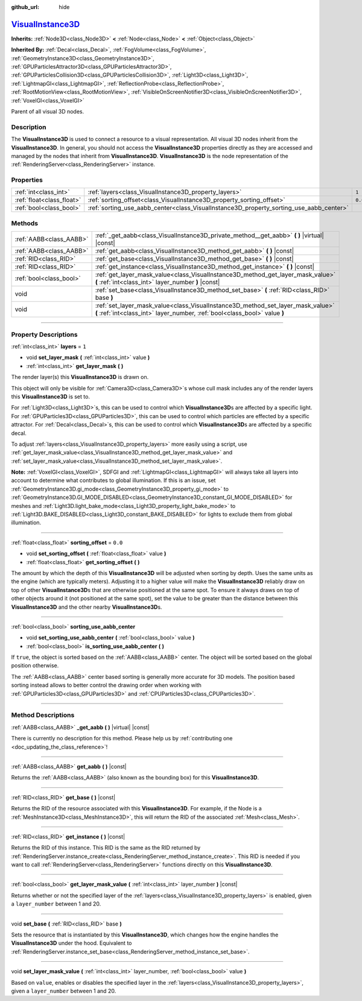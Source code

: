 :github_url: hide

.. DO NOT EDIT THIS FILE!!!
.. Generated automatically from Godot engine sources.
.. Generator: https://github.com/godotengine/godot/tree/master/doc/tools/make_rst.py.
.. XML source: https://github.com/godotengine/godot/tree/master/doc/classes/VisualInstance3D.xml.

.. _class_VisualInstance3D:

`VisualInstance3D <https://github.com/godotengine/godot/blob/master/scene/3d/visual_instance_3d.h#L36>`_
========================================================================================================

**Inherits:** :ref:`Node3D<class_Node3D>` **<** :ref:`Node<class_Node>` **<** :ref:`Object<class_Object>`

**Inherited By:** :ref:`Decal<class_Decal>`, :ref:`FogVolume<class_FogVolume>`, :ref:`GeometryInstance3D<class_GeometryInstance3D>`, :ref:`GPUParticlesAttractor3D<class_GPUParticlesAttractor3D>`, :ref:`GPUParticlesCollision3D<class_GPUParticlesCollision3D>`, :ref:`Light3D<class_Light3D>`, :ref:`LightmapGI<class_LightmapGI>`, :ref:`ReflectionProbe<class_ReflectionProbe>`, :ref:`RootMotionView<class_RootMotionView>`, :ref:`VisibleOnScreenNotifier3D<class_VisibleOnScreenNotifier3D>`, :ref:`VoxelGI<class_VoxelGI>`

Parent of all visual 3D nodes.

.. rst-class:: classref-introduction-group

Description
-----------

The **VisualInstance3D** is used to connect a resource to a visual representation. All visual 3D nodes inherit from the **VisualInstance3D**. In general, you should not access the **VisualInstance3D** properties directly as they are accessed and managed by the nodes that inherit from **VisualInstance3D**. **VisualInstance3D** is the node representation of the :ref:`RenderingServer<class_RenderingServer>` instance.

.. rst-class:: classref-reftable-group

Properties
----------

.. table::
   :widths: auto

   +---------------------------+-----------------------------------------------------------------------------------------+---------+
   | :ref:`int<class_int>`     | :ref:`layers<class_VisualInstance3D_property_layers>`                                   | ``1``   |
   +---------------------------+-----------------------------------------------------------------------------------------+---------+
   | :ref:`float<class_float>` | :ref:`sorting_offset<class_VisualInstance3D_property_sorting_offset>`                   | ``0.0`` |
   +---------------------------+-----------------------------------------------------------------------------------------+---------+
   | :ref:`bool<class_bool>`   | :ref:`sorting_use_aabb_center<class_VisualInstance3D_property_sorting_use_aabb_center>` |         |
   +---------------------------+-----------------------------------------------------------------------------------------+---------+

.. rst-class:: classref-reftable-group

Methods
-------

.. table::
   :widths: auto

   +-------------------------+---------------------------------------------------------------------------------------------------------------------------------------------------------------+
   | :ref:`AABB<class_AABB>` | :ref:`_get_aabb<class_VisualInstance3D_private_method__get_aabb>` **(** **)** |virtual| |const|                                                               |
   +-------------------------+---------------------------------------------------------------------------------------------------------------------------------------------------------------+
   | :ref:`AABB<class_AABB>` | :ref:`get_aabb<class_VisualInstance3D_method_get_aabb>` **(** **)** |const|                                                                                   |
   +-------------------------+---------------------------------------------------------------------------------------------------------------------------------------------------------------+
   | :ref:`RID<class_RID>`   | :ref:`get_base<class_VisualInstance3D_method_get_base>` **(** **)** |const|                                                                                   |
   +-------------------------+---------------------------------------------------------------------------------------------------------------------------------------------------------------+
   | :ref:`RID<class_RID>`   | :ref:`get_instance<class_VisualInstance3D_method_get_instance>` **(** **)** |const|                                                                           |
   +-------------------------+---------------------------------------------------------------------------------------------------------------------------------------------------------------+
   | :ref:`bool<class_bool>` | :ref:`get_layer_mask_value<class_VisualInstance3D_method_get_layer_mask_value>` **(** :ref:`int<class_int>` layer_number **)** |const|                        |
   +-------------------------+---------------------------------------------------------------------------------------------------------------------------------------------------------------+
   | void                    | :ref:`set_base<class_VisualInstance3D_method_set_base>` **(** :ref:`RID<class_RID>` base **)**                                                                |
   +-------------------------+---------------------------------------------------------------------------------------------------------------------------------------------------------------+
   | void                    | :ref:`set_layer_mask_value<class_VisualInstance3D_method_set_layer_mask_value>` **(** :ref:`int<class_int>` layer_number, :ref:`bool<class_bool>` value **)** |
   +-------------------------+---------------------------------------------------------------------------------------------------------------------------------------------------------------+

.. rst-class:: classref-section-separator

----

.. rst-class:: classref-descriptions-group

Property Descriptions
---------------------

.. _class_VisualInstance3D_property_layers:

.. rst-class:: classref-property

:ref:`int<class_int>` **layers** = ``1``

.. rst-class:: classref-property-setget

- void **set_layer_mask** **(** :ref:`int<class_int>` value **)**
- :ref:`int<class_int>` **get_layer_mask** **(** **)**

The render layer(s) this **VisualInstance3D** is drawn on.

This object will only be visible for :ref:`Camera3D<class_Camera3D>`\ s whose cull mask includes any of the render layers this **VisualInstance3D** is set to.

For :ref:`Light3D<class_Light3D>`\ s, this can be used to control which **VisualInstance3D**\ s are affected by a specific light. For :ref:`GPUParticles3D<class_GPUParticles3D>`, this can be used to control which particles are effected by a specific attractor. For :ref:`Decal<class_Decal>`\ s, this can be used to control which **VisualInstance3D**\ s are affected by a specific decal.

To adjust :ref:`layers<class_VisualInstance3D_property_layers>` more easily using a script, use :ref:`get_layer_mask_value<class_VisualInstance3D_method_get_layer_mask_value>` and :ref:`set_layer_mask_value<class_VisualInstance3D_method_set_layer_mask_value>`.

\ **Note:** :ref:`VoxelGI<class_VoxelGI>`, SDFGI and :ref:`LightmapGI<class_LightmapGI>` will always take all layers into account to determine what contributes to global illumination. If this is an issue, set :ref:`GeometryInstance3D.gi_mode<class_GeometryInstance3D_property_gi_mode>` to :ref:`GeometryInstance3D.GI_MODE_DISABLED<class_GeometryInstance3D_constant_GI_MODE_DISABLED>` for meshes and :ref:`Light3D.light_bake_mode<class_Light3D_property_light_bake_mode>` to :ref:`Light3D.BAKE_DISABLED<class_Light3D_constant_BAKE_DISABLED>` for lights to exclude them from global illumination.

.. rst-class:: classref-item-separator

----

.. _class_VisualInstance3D_property_sorting_offset:

.. rst-class:: classref-property

:ref:`float<class_float>` **sorting_offset** = ``0.0``

.. rst-class:: classref-property-setget

- void **set_sorting_offset** **(** :ref:`float<class_float>` value **)**
- :ref:`float<class_float>` **get_sorting_offset** **(** **)**

The amount by which the depth of this **VisualInstance3D** will be adjusted when sorting by depth. Uses the same units as the engine (which are typically meters). Adjusting it to a higher value will make the **VisualInstance3D** reliably draw on top of other **VisualInstance3D**\ s that are otherwise positioned at the same spot. To ensure it always draws on top of other objects around it (not positioned at the same spot), set the value to be greater than the distance between this **VisualInstance3D** and the other nearby **VisualInstance3D**\ s.

.. rst-class:: classref-item-separator

----

.. _class_VisualInstance3D_property_sorting_use_aabb_center:

.. rst-class:: classref-property

:ref:`bool<class_bool>` **sorting_use_aabb_center**

.. rst-class:: classref-property-setget

- void **set_sorting_use_aabb_center** **(** :ref:`bool<class_bool>` value **)**
- :ref:`bool<class_bool>` **is_sorting_use_aabb_center** **(** **)**

If ``true``, the object is sorted based on the :ref:`AABB<class_AABB>` center. The object will be sorted based on the global position otherwise.

The :ref:`AABB<class_AABB>` center based sorting is generally more accurate for 3D models. The position based sorting instead allows to better control the drawing order when working with :ref:`GPUParticles3D<class_GPUParticles3D>` and :ref:`CPUParticles3D<class_CPUParticles3D>`.

.. rst-class:: classref-section-separator

----

.. rst-class:: classref-descriptions-group

Method Descriptions
-------------------

.. _class_VisualInstance3D_private_method__get_aabb:

.. rst-class:: classref-method

:ref:`AABB<class_AABB>` **_get_aabb** **(** **)** |virtual| |const|

.. container:: contribute

	There is currently no description for this method. Please help us by :ref:`contributing one <doc_updating_the_class_reference>`!

.. rst-class:: classref-item-separator

----

.. _class_VisualInstance3D_method_get_aabb:

.. rst-class:: classref-method

:ref:`AABB<class_AABB>` **get_aabb** **(** **)** |const|

Returns the :ref:`AABB<class_AABB>` (also known as the bounding box) for this **VisualInstance3D**.

.. rst-class:: classref-item-separator

----

.. _class_VisualInstance3D_method_get_base:

.. rst-class:: classref-method

:ref:`RID<class_RID>` **get_base** **(** **)** |const|

Returns the RID of the resource associated with this **VisualInstance3D**. For example, if the Node is a :ref:`MeshInstance3D<class_MeshInstance3D>`, this will return the RID of the associated :ref:`Mesh<class_Mesh>`.

.. rst-class:: classref-item-separator

----

.. _class_VisualInstance3D_method_get_instance:

.. rst-class:: classref-method

:ref:`RID<class_RID>` **get_instance** **(** **)** |const|

Returns the RID of this instance. This RID is the same as the RID returned by :ref:`RenderingServer.instance_create<class_RenderingServer_method_instance_create>`. This RID is needed if you want to call :ref:`RenderingServer<class_RenderingServer>` functions directly on this **VisualInstance3D**.

.. rst-class:: classref-item-separator

----

.. _class_VisualInstance3D_method_get_layer_mask_value:

.. rst-class:: classref-method

:ref:`bool<class_bool>` **get_layer_mask_value** **(** :ref:`int<class_int>` layer_number **)** |const|

Returns whether or not the specified layer of the :ref:`layers<class_VisualInstance3D_property_layers>` is enabled, given a ``layer_number`` between 1 and 20.

.. rst-class:: classref-item-separator

----

.. _class_VisualInstance3D_method_set_base:

.. rst-class:: classref-method

void **set_base** **(** :ref:`RID<class_RID>` base **)**

Sets the resource that is instantiated by this **VisualInstance3D**, which changes how the engine handles the **VisualInstance3D** under the hood. Equivalent to :ref:`RenderingServer.instance_set_base<class_RenderingServer_method_instance_set_base>`.

.. rst-class:: classref-item-separator

----

.. _class_VisualInstance3D_method_set_layer_mask_value:

.. rst-class:: classref-method

void **set_layer_mask_value** **(** :ref:`int<class_int>` layer_number, :ref:`bool<class_bool>` value **)**

Based on ``value``, enables or disables the specified layer in the :ref:`layers<class_VisualInstance3D_property_layers>`, given a ``layer_number`` between 1 and 20.

.. |virtual| replace:: :abbr:`virtual (This method should typically be overridden by the user to have any effect.)`
.. |const| replace:: :abbr:`const (This method has no side effects. It doesn't modify any of the instance's member variables.)`
.. |vararg| replace:: :abbr:`vararg (This method accepts any number of arguments after the ones described here.)`
.. |constructor| replace:: :abbr:`constructor (This method is used to construct a type.)`
.. |static| replace:: :abbr:`static (This method doesn't need an instance to be called, so it can be called directly using the class name.)`
.. |operator| replace:: :abbr:`operator (This method describes a valid operator to use with this type as left-hand operand.)`
.. |bitfield| replace:: :abbr:`BitField (This value is an integer composed as a bitmask of the following flags.)`
